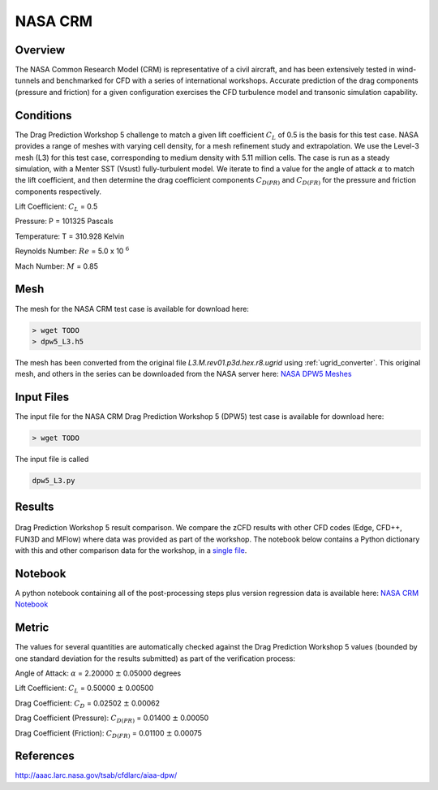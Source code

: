
NASA CRM
--------

Overview
^^^^^^^^

The NASA Common Research Model (CRM) is representative of a civil aircraft, and has been extensively tested in wind-tunnels and benchmarked for CFD with a series of international workshops. Accurate prediction of the drag components (pressure and friction) for a given configuration exercises the CFD turbulence model and transonic simulation capability.

.. figure:: http://aaac.larc.nasa.gov/tsab/cfdlarc/aiaa-dpw/Workshop5/DPW5_CRM_WindTunnelModel.png
	:width: 90%
	:align: center
	:alt: alternate text
	:figclass: align-center

Conditions
^^^^^^^^^^

The Drag Prediction Workshop 5 challenge to match a given lift coefficient :math:`C_L` of 0.5 is the basis for this test case. NASA provides a range of meshes with varying cell density, for a mesh refinement study and extrapolation.  We use the Level-3 mesh (L3) for this test case, corresponding to medium density with 5.11 million cells.  The case is run as a steady simulation, with a Menter SST (Vsust) fully-turbulent model. We iterate to find a value for the angle of attack :math:`\alpha` to match the lift coefficient, and then determine the drag coefficient components :math:`C_{D(PR)}` and :math:`C_{D(FR)}` for the pressure and friction components respectively.

Lift Coefficient: :math:`C_L` = 0.5

Pressure: P = 101325 Pascals

Temperature: T = 310.928 Kelvin

Reynolds Number: :math:`Re` = 5.0 x 10 :math:`^{6}`

Mach Number: :math:`M` = 0.85

Mesh
^^^^

The mesh for the NASA CRM test case is available for download here:

.. code-block:: bash

    > wget TODO
    > dpw5_L3.h5

The mesh has been converted from the original file *L3.M.rev01.p3d.hex.r8.ugrid* using :ref:`ugrid_converter`.  This original mesh, and others in the series can be downloaded from the NASA server here: `NASA DPW5 Meshes <ftp://cmb24.larc.nasa.gov/outgoing/DPW5>`_

Input Files
^^^^^^^^^^^

The input file for the NASA CRM Drag Prediction Workshop 5 (DPW5) test case is available for download here:

.. code-block:: bash

    > wget TODO

The input file is called

.. code-block:: bash

    dpw5_L3.py

Results
^^^^^^^

.. figure:: images/DPW5_cp_profile.png
	:width: 100%
	:align: center
	:alt: alternate text
	:figclass: align-center

	Drag Prediction Workshop 5 result comparison. We compare the zCFD results with other CFD codes (Edge, CFD++, FUN3D and MFlow) where data was provided as part of the workshop. The notebook below contains a Python dictionary with this and other comparison data for the workshop, in a `single file <https://github.com/zenotech/zPost/blob/master/ipynb/NASA_CRM/data/DPW5_Comparative_Data.py>`_.

Notebook
^^^^^^^^

A python notebook containing all of the post-processing steps plus version regression data is available here: `NASA CRM Notebook <https://github.com/zenotech/zPost/tree/master/ipynb/NASA_CRM>`_

Metric
^^^^^^

The values for several quantities are automatically checked against the Drag Prediction Workshop 5 values (bounded by one standard deviation for the results submitted) as part of the verification process:

Angle of Attack:             :math:`\alpha`     = 2.20000 :math:`\pm` 0.05000 degrees

Lift Coefficient:            :math:`C_{L}`      = 0.50000 :math:`\pm` 0.00500

Drag Coefficient:            :math:`C_{D}`      = 0.02502 :math:`\pm` 0.00062

Drag Coefficient (Pressure): :math:`C_{D(PR)}`  = 0.01400 :math:`\pm` 0.00050

Drag Coefficient (Friction): :math:`C_{D(FR)}`  = 0.01100 :math:`\pm` 0.00075


References
^^^^^^^^^^

`<http://aaac.larc.nasa.gov/tsab/cfdlarc/aiaa-dpw/>`_

